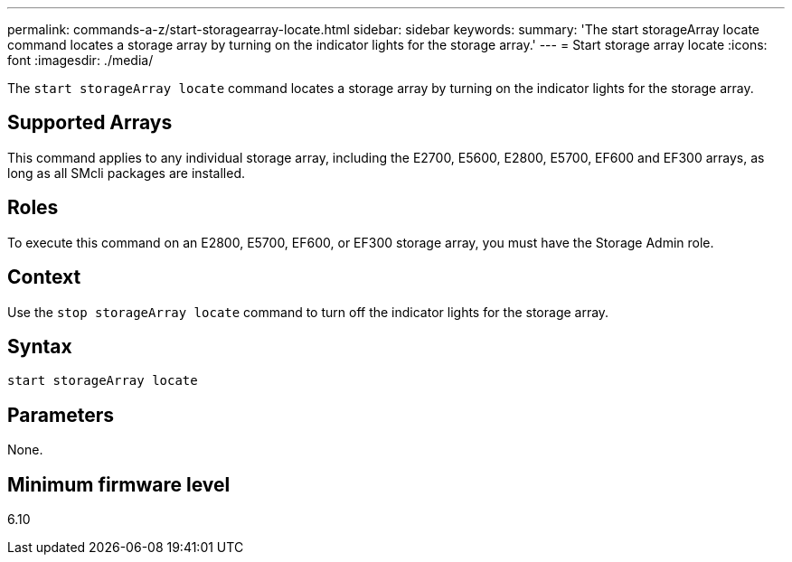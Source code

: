 ---
permalink: commands-a-z/start-storagearray-locate.html
sidebar: sidebar
keywords: 
summary: 'The start storageArray locate command locates a storage array by turning on the indicator lights for the storage array.'
---
= Start storage array locate
:icons: font
:imagesdir: ./media/

[.lead]
The `start storageArray locate` command locates a storage array by turning on the indicator lights for the storage array.

== Supported Arrays

This command applies to any individual storage array, including the E2700, E5600, E2800, E5700, EF600 and EF300 arrays, as long as all SMcli packages are installed.

== Roles

To execute this command on an E2800, E5700, EF600, or EF300 storage array, you must have the Storage Admin role.

== Context

Use the `stop storageArray locate` command to turn off the indicator lights for the storage array.

== Syntax

----
start storageArray locate
----

== Parameters

None.

== Minimum firmware level

6.10
